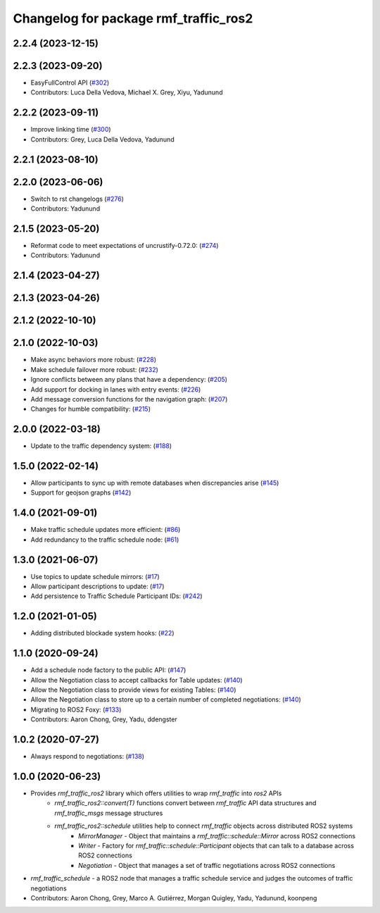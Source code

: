 ^^^^^^^^^^^^^^^^^^^^^^^^^^^^^^^^^^^^^^
Changelog for package rmf_traffic_ros2
^^^^^^^^^^^^^^^^^^^^^^^^^^^^^^^^^^^^^^

2.2.4 (2023-12-15)
------------------

2.2.3 (2023-09-20)
------------------
* EasyFullControl API (`#302 <https://github.com/open-rmf/rmf_ros2/pull/302>`_)
* Contributors: Luca Della Vedova, Michael X. Grey, Xiyu, Yadunund

2.2.2 (2023-09-11)
------------------
* Improve linking time (`#300 <https://github.com/open-rmf/rmf_ros2/pull/300>`_)
* Contributors: Grey, Luca Della Vedova, Yadunund

2.2.1 (2023-08-10)
------------------

2.2.0 (2023-06-06)
------------------
* Switch to rst changelogs (`#276 <https://github.com/open-rmf/rmf_ros2/pull/276>`_)
* Contributors: Yadunund

2.1.5 (2023-05-20)
------------------
* Reformat code to meet expectations of uncrustify-0.72.0: (`#274 <https://github.com/open-rmf/rmf_ros2/pull/274>`_)
* Contributors: Yadunund

2.1.4 (2023-04-27)
------------------

2.1.3 (2023-04-26)
------------------

2.1.2 (2022-10-10)
------------------

2.1.0 (2022-10-03)
------------------
* Make async behaviors more robust: (`#228 <https://github.com/open-rmf/rmf_ros2/pull/228>`_)
* Make schedule failover more robust: (`#232 <https://github.com/open-rmf/rmf_ros2/pull/232>`_)
* Ignore conflicts between any plans that have a dependency: (`#205 <https://github.com/open-rmf/rmf_ros2/pull/205>`_)
* Add support for docking in lanes with entry events: (`#226 <https://github.com/open-rmf/rmf_ros2/pull/226>`_)
* Add message conversion functions for the navigation graph: (`#207 <https://github.com/open-rmf/rmf_ros2/pull/207>`_)
* Changes for humble compatibility: (`#215 <https://github.com/open-rmf/rmf_ros2/pull/215>`_)

2.0.0 (2022-03-18)
------------------
* Update to the traffic dependency system: (`#188 <https://github.com/open-rmf/rmf_ros2/pull/188>`_)

1.5.0 (2022-02-14)
------------------
* Allow participants to sync up with remote databases when discrepancies arise (`#145 <https://github.com/open-rmf/rmf_ros2/pull/145>`_)
* Support for geojson graphs (`#142 <https://github.com/open-rmf/rmf_ros2/pull/142>`_)

1.4.0 (2021-09-01)
------------------
* Make traffic schedule updates more efficient: (`#86 <https://github.com/open-rmf/rmf_ros2/pull/86>`_)
* Add redundancy to the traffic schedule node: (`#61 <https://github.com/open-rmf/rmf_ros2/pull/61>`_)

1.3.0 (2021-06-07)
------------------
* Use topics to update schedule mirrors: (`#17 <https://github.com/open-rmf/rmf_ros2/pull/17>`_)
* Allow participant descriptions to update: (`#17 <https://github.com/open-rmf/rmf_ros2/pull/17>`_)
* Add persistence to Traffic Schedule Participant IDs: (`#242 <https://github.com/osrf/rmf_core/pull/242>`_)

1.2.0 (2021-01-05)
------------------
* Adding distributed blockade system hooks: (`#22 <https://github.com/osrf/rmf_core/pull/22>`_)

1.1.0 (2020-09-24)
------------------
* Add a schedule node factory to the public API: (`#147 <https://github.com/osrf/rmf_core/pull/147>`_)
* Allow the Negotiation class to accept callbacks for Table updates: (`#140 <https://github.com/osrf/rmf_core/pull/140>`_)
* Allow the Negotiation class to provide views for existing Tables: (`#140 <https://github.com/osrf/rmf_core/pull/140>`_)
* Allow the Negotiation class to store up to a certain number of completed negotiations: (`#140 <https://github.com/osrf/rmf_core/pull/140>`_)
* Migrating to ROS2 Foxy: (`#133 <https://github.com/osrf/rmf_core/pull/13>`_)
* Contributors: Aaron Chong, Grey, Yadu, ddengster

1.0.2 (2020-07-27)
------------------
* Always respond to negotiations: (`#138 <https://github.com/osrf/rmf_core/pull/138>`_)

1.0.0 (2020-06-23)
------------------
* Provides `rmf_traffic_ros2` library which offers utilities to wrap `rmf_traffic` into `ros2` APIs
    * `rmf_traffic_ros2::convert(T)` functions convert between `rmf_traffic` API data structures and `rmf_traffic_msgs` message structures
    * `rmf_traffic_ros2::schedule` utilities help to connect `rmf_traffic` objects across distributed ROS2 systems
        * `MirrorManager` - Object that maintains a `rmf_traffic::schedule::Mirror` across ROS2 connections
        * `Writer` - Factory for `rmf_traffic::schedule::Participant` objects that can talk to a database across ROS2 connections
        * `Negotiation` - Object that manages a set of traffic negotiations across ROS2 connections
* `rmf_traffic_schedule` - a ROS2 node that manages a traffic schedule service and judges the outcomes of traffic negotiations
* Contributors: Aaron Chong, Grey, Marco A. Gutiérrez, Morgan Quigley, Yadu, Yadunund, koonpeng
